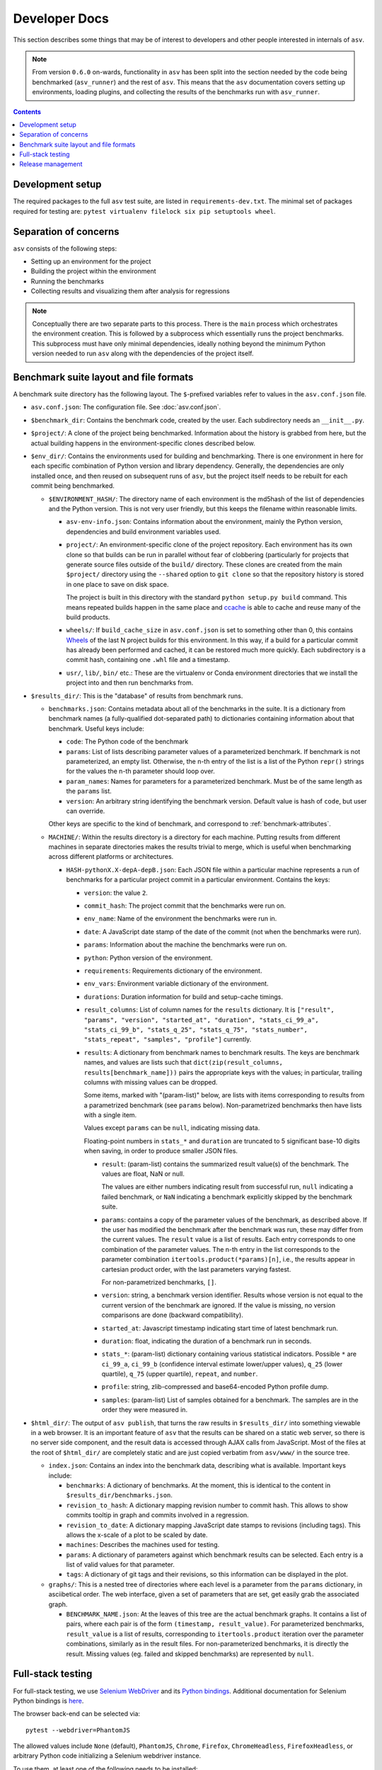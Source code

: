 Developer Docs
==============

This section describes some things that may be of interest to
developers and other people interested in internals of ``asv``.

.. note::

   From version ``0.6.0`` on-wards, functionality in ``asv`` has been split into the
   section needed by the code being benchmarked (``asv_runner``) and the rest of
   ``asv``. This means that the ``asv`` documentation covers setting up
   environments, loading plugins, and collecting the results of the benchmarks
   run with ``asv_runner``.

.. contents::


Development setup
-----------------

The required packages to the full ``asv`` test suite, are listed in
``requirements-dev.txt``. The minimal set of packages required for
testing are: ``pytest virtualenv filelock six pip setuptools wheel``.


Separation of concerns
----------------------

``asv`` consists of the following steps:

- Setting up an environment for the project
- Building the project within the environment
- Running the benchmarks
- Collecting results and visualizing them after analysis for regressions


.. note::

   Conceptually there are two separate parts to this process. There is the ``main``
   process which orchestrates the environment creation. This is followed by a
   subprocess which essentially runs the project benchmarks. This subprocess must
   have only minimal dependencies, ideally nothing beyond the minimum Python
   version needed to run ``asv`` along with the dependencies of the project itself.

   .. versionchanged:: 0.6.0

      To clarify this, starting from ``v0.6.0``, ``asv`` has been split into
      ``asv_runner``, which is responsible for loading benchmark types, discovering
      them and running them within an environment, while the ``asv`` repository
      handles the remaining tasks.

Benchmark suite layout and file formats
---------------------------------------

A benchmark suite directory has the following layout.  The
``$``-prefixed variables refer to values in the ``asv.conf.json`` file.

- ``asv.conf.json``: The configuration file.
  See :doc:`asv.conf.json`.

- ``$benchmark_dir``: Contains the benchmark code, created by the
  user.  Each subdirectory needs an ``__init__.py``.

- ``$project/``: A clone of the project being benchmarked.
  Information about the history is grabbed from here, but the actual
  building happens in the environment-specific clones described below.

- ``$env_dir/``: Contains the environments used for building and
  benchmarking.  There is one environment in here for each specific
  combination of Python version and library dependency.  Generally,
  the dependencies are only installed once, and then reused on
  subsequent runs of ``asv``, but the project itself needs to be
  rebuilt for each commit being benchmarked.

  - ``$ENVIRONMENT_HASH/``: The directory name of each environment is
    the md5hash of the list of dependencies and the Python version.
    This is not very user friendly, but this keeps the filename within
    reasonable limits.

    - ``asv-env-info.json``: Contains information about the
      environment, mainly the Python version, dependencies and
      build environment variables used.

    - ``project/``: An environment-specific clone of the project
      repository.  Each environment has its own clone so that builds
      can be run in parallel without fear of clobbering (particularly
      for projects that generate source files outside of the
      ``build/`` directory.  These clones are created from the main
      ``$project/`` directory using the ``--shared`` option to ``git
      clone`` so that the repository history is stored in one place to
      save on disk space.

      The project is built in this directory with the standard
      ``python setup.py build`` command.  This means
      repeated builds happen in the same place and `ccache
      <https://ccache.samba.org>`__ is able to cache and reuse many of
      the build products.

    - ``wheels/``: If ``build_cache_size`` in ``asv.conf.json`` is set
      to something other than 0, this contains `Wheels
      <https://pypi.python.org/pypi/wheel>`__ of the last N project
      builds for this environment.  In this way, if a build for a
      particular commit has already been performed and cached, it can
      be restored much more quickly.  Each subdirectory is a commit
      hash, containing one ``.whl`` file and a timestamp.

    - ``usr/``, ``lib/``, ``bin/`` etc.: These are the virtualenv or
      Conda environment directories that we install the project into
      and then run benchmarks from.

- ``$results_dir/``: This is the "database" of results from benchmark
  runs.

  - ``benchmarks.json``: Contains metadata about all of the
    benchmarks in the suite.  It is a dictionary from benchmark
    names (a fully-qualified dot-separated path) to dictionaries
    containing information about that benchmark.  Useful keys
    include:

    - ``code``: The Python code of the benchmark

    - ``params``: List of lists describing parameter values of a
      parameterized benchmark. If benchmark is not parameterized, an
      empty list. Otherwise, the n-th entry of the list is a list of
      the Python ``repr()`` strings for the values the n-th parameter
      should loop over.

    - ``param_names``: Names for parameters for a parameterized
      benchmark. Must be of the same length as the ``params`` list.

    - ``version``: An arbitrary string identifying the benchmark
      version. Default value is hash of ``code``, but user can
      override.

    Other keys are specific to the kind of benchmark, and correspond
    to :ref:`benchmark-attributes`.

  - ``MACHINE/``: Within the results directory is a directory for each
    machine.  Putting results from different machines in separate
    directories makes the results trivial to merge, which is useful
    when benchmarking across different platforms or architectures.

    - ``HASH-pythonX.X-depA-depB.json``: Each JSON file within a
      particular machine represents a run of benchmarks for a
      particular project commit in a particular environment.  Contains
      the keys:

      - ``version``: the value ``2``.

      - ``commit_hash``: The project commit that the benchmarks were
        run on.

      - ``env_name``: Name of the environment the benchmarks were run in.

      - ``date``: A JavaScript date stamp of the date of the commit
        (not when the benchmarks were run).

      - ``params``: Information about the machine the benchmarks were
        run on.

      - ``python``: Python version of the environment.

      - ``requirements``: Requirements dictionary of the environment.

      - ``env_vars``: Environment variable dictionary of the environment.

      - ``durations``: Duration information for build and setup-cache timings.

      - ``result_columns``: List of column names for the ``results`` dictionary.
        It is ``["result", "params", "version", "started_at", "duration",
        "stats_ci_99_a", "stats_ci_99_b", "stats_q_25", "stats_q_75",
        "stats_number", "stats_repeat", "samples", "profile"]`` currently.

      - ``results``: A dictionary from benchmark names to benchmark
        results. The keys are benchmark names, and values are lists
        such that ``dict(zip(result_columns, results[benchmark_name]))``
        pairs the appropriate keys with the values; in particular,
        trailing columns with missing values can be dropped.

        Some items, marked with "(param-list)" below, are lists
        with items corresponding to results from a parametrized benchmark
        (see ``params`` below). Non-parametrized benchmarks then have lists
        with a single item.

        Values except ``params`` can be ``null``, indicating missing data.

        Floating-point numbers in ``stats_*`` and ``duration`` are truncated
        to 5 significant base-10 digits when saving, in order to produce smaller
        JSON files.

        - ``result``: (param-list) contains the summarized result value(s) of
          the benchmark. The values are float, NaN or null.

          The values are either numbers indicating result from
          successful run, ``null`` indicating a failed benchmark,
          or ``NaN`` indicating a benchmark explicitly skipped by the
          benchmark suite.

        - ``params``: contains a copy of the parameter values of the
          benchmark, as described above. If the user has modified the benchmark
          after the benchmark was run, these may differ from the
          current values. The ``result`` value is a list of
          results. Each entry corresponds to one combination of the
          parameter values. The n-th entry in the list corresponds to
          the parameter combination ``itertools.product(*params)[n]``,
          i.e., the results appear in cartesian product order, with
          the last parameters varying fastest.

          For non-parametrized benchmarks, ``[]``.

        - ``version``: string, a benchmark version identifier.  Results whose version
          is not equal to the current version of the benchmark are ignored.
          If the value is missing, no version comparisons are done
          (backward compatibility).

        - ``started_at``: Javascript timestamp indicating start time of latest
          benchmark run.

        - ``duration``: float, indicating the duration of a benchmark run in seconds.

        - ``stats_*``: (param-list) dictionary containing various statistical
          indicators. Possible ``*`` are ``ci_99_a``, ``ci_99_b`` (confidence interval
          estimate lower/upper values), ``q_25`` (lower quartile),
          ``q_75`` (upper quartile), ``repeat``, and ``number``.

        - ``profile``: string, zlib-compressed and base64-encoded
          Python profile dump.

        - ``samples``: (param-list) List of samples obtained for a benchmark.
          The samples are in the order they were measured in.

- ``$html_dir/``: The output of ``asv publish``, that turns the raw
  results in ``$results_dir/`` into something viewable in a web
  browser.  It is an important feature of ``asv`` that the results can
  be shared on a static web server, so there is no server side
  component, and the result data is accessed through AJAX calls from
  JavaScript.  Most of the files at the root of ``$html_dir/`` are
  completely static and are just copied verbatim from ``asv/www/`` in
  the source tree.

  - ``index.json``: Contains an index into the benchmark data,
    describing what is available.  Important keys include:

    - ``benchmarks``: A dictionary of benchmarks.  At the moment, this
      is identical to the content in ``$results_dir/benchmarks.json``.

    - ``revision_to_hash``: A dictionary mapping revision number to commit
      hash. This allows to show commits tooltip in graph and commits involved
      in a regression.

    - ``revision_to_date``: A dictionary mapping JavaScript date stamps to
      revisions (including tags).  This allows the x-scale of a plot to be scaled
      by date.

    - ``machines``: Describes the machines used for testing.

    - ``params``: A dictionary of parameters against which benchmark
      results can be selected.  Each entry is a list of valid values
      for that parameter.

    - ``tags``: A dictionary of git tags and their revisions, so this
      information can be displayed in the plot.

  - ``graphs/``: This is a nested tree of directories where each level
    is a parameter from the ``params`` dictionary, in asciibetical
    order.  The web interface, given a set of parameters that are set,
    get easily grab the associated graph.

    - ``BENCHMARK_NAME.json``: At the leaves of this tree are the
      actual benchmark graphs.  It contains a list of pairs, where
      each pair is of the form ``(timestamp, result_value)``.  For
      parameterized benchmarks, ``result_value`` is a list of results,
      corresponding to ``itertools.product`` iteration over the
      parameter combinations, similarly as in the result files. For
      non-parameterized benchmarks, it is directly the result.
      Missing values (eg. failed and skipped benchmarks) are
      represented by ``null``.


Full-stack testing
------------------

For full-stack testing, we use `Selenium WebDriver
<http://seleniumhq.org/>`__ and its `Python bindings
<https://pypi.python.org/pypi/selenium>`__.
Additional documentation for Selenium Python bindings is `here
<https://selenium-python.readthedocs.org/index.html>`__.

The browser back-end can be selected via::

    pytest --webdriver=PhantomJS

The allowed values include ``None`` (default), ``PhantomJS``,
``Chrome``, ``Firefox``, ``ChromeHeadless``, ``FirefoxHeadless``, or
arbitrary Python code initializing a Selenium webdriver instance.

To use them, at least one of the following needs to be installed:

* `Firefox GeckoDriver <https://github.com/mozilla/geckodriver>`__:
  Firefox-based controllable browser.

* `ChromeDriver <https://code.google.com/p/selenium/wiki/ChromeDriver>`__:
  Chrome-based controllable browser. On Ubuntu, install via
  ``apt-get install chromium-chromedriver``, on Fedora via
  ``dnf install chromedriver``.

* `PhantomJS <http://phantomjs.org/>`__:
  Headless web browser (discontinued, prefer using Firefox or Chrome).

For other options regarding the webdriver to use, see ``py.test --help``.


Release management
------------------

- Update the ``CHANGES.rst`` via ``pipx run towncrier build --version $NEW_VERSION --date "$(date -u +%Y-%m-%d)"``
- For the final ``REL`` commit, use ``[wheel build]`` to generate wheels
- Tag a release (this increments the version number)
- Use ``git push --atomic``
  *  Then add the wheels to the release on Github
- Once manually verified, upload to PyPI with ``twine``
- Update the ``conda-forge`` `feedstock <https://github.com/conda-forge/asv-feedstock/>`_
- Trigger a build of documentation for the new tag on ReadTheDocs by building ``latest`` from the admin interface

The first few steps can look like:

.. code-block::

       pipx run towncrier build --version 0.6.4 --date "$(date -u +%Y-%m-%d)"
       git commit -m "REL: Finalize v0.6.4 log [wheel build]"
       git tag -a v0.6.4 -m "Version 0.6.4 release"
       git push --atomic
